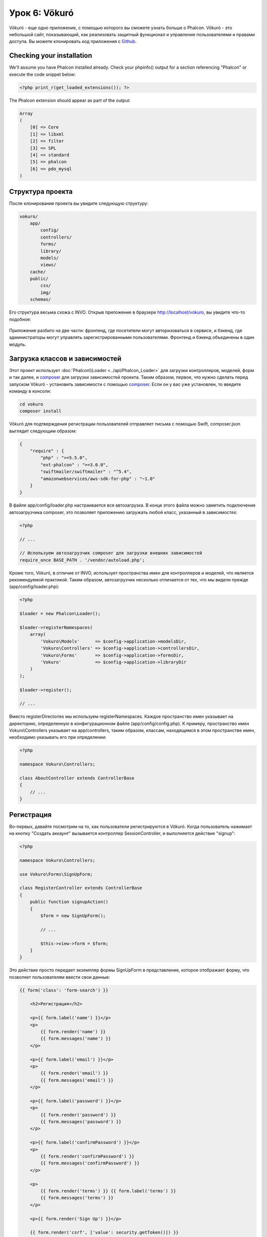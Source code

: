 Урок 6: Vökuró
==============
Vökuró - еще одно приложение, с помощью которого вы сможете узнать больше о Phalcon.
Vökuró - это небольшой сайт, показывающий, как реализовать защитный функционал и
управление пользователями и правами доступа. Вы можете клонировать код приложения с Github_.

Checking your installation
--------------------------
We'll assume you have Phalcon installed already. Check your phpinfo() output for a section referencing "Phalcon"
or execute the code snippet below:

.. code-block:: php

    <?php print_r(get_loaded_extensions()); ?>

The Phalcon extension should appear as part of the output:

.. code-block:: php

    Array
    (
        [0] => Core
        [1] => libxml
        [2] => filter
        [3] => SPL
        [4] => standard
        [5] => phalcon
        [6] => pdo_mysql
    )

Структура проекта
-----------------
После клонирования проекта вы увидите следующую структуру:

.. code-block:: bash

    vokuro/
        app/
            config/
            controllers/
            forms/
            library/
            models/
            views/
        cache/
        public/
            css/
            img/
        schemas/

Его структура весьма схожа с INVO. Открыв приложение в
браузере http://localhost/vokuro, вы увидите что-то подобное:

.. figure:: ../_static/img/vokuro-1.png
   :align: center

Приложение разбито на две части: фронтенд, где посетители могут авторизоваться в сервисе,
и бэкенд, где администраторы могут управлять зарегистрированными пользователями. Фронтенд и бэкенд
объединены в один модуль.

Загрузка классов и зависимостей
-------------------------------
Этот проект использует :doc:`Phalcon\\Loader <../api/Phalcon_Loader>` для загрузки контроллеров, моделей, форм и так далее, и composer_
для загрузки зависимостей проекта. Таким образом, первое, что нужно сделать перед запуском Vökuró -
установить зависимости с помощью composer_. Если он у вас уже установлен, то введите
команду в консоли:

.. code-block:: bash

    cd vokuro
    composer install

Vökuró для подтверждения регистрации пользователей отправляет письма с помощью Swift,
composer.json выглядит следующим образом:

.. code-block:: json

    {
        "require" : {
            "php" : ">=5.5.0",
            "ext-phalcon" : ">=3.0.0",
            "swiftmailer/swiftmailer" : "^5.4",
            "amazonwebservices/aws-sdk-for-php" : "~1.0"
        }
    }

В файле app/config/loader.php настраивается вся автозагрузка. В конце
этого файла можно заметить подключение автозагрузчика composer, это позволяет приложению загружать
любой класс, указанный в зависимостях:

.. code-block:: php

    <?php

    // ...

    // Используем автозагрузчик composer для загрузки внешних зависимостей
    require_once BASE_PATH . '/vendor/autoload.php';

Кроме того, Vökuró, в отличие от INVO, использует пространства имен для контроллеров и моделей,
что является рекомендуемой практикой. Таким образом, автозагрузчик несколько
отличается от тех, что мы видели прежде (app/config/loader.php):

.. code-block:: php

    <?php

    $loader = new Phalcon\Loader();

    $loader->registerNamespaces(
        array(
            'Vokuro\Models'      => $config->application->modelsDir,
            'Vokuro\Controllers' => $config->application->controllersDir,
            'Vokuro\Forms'       => $config->application->formsDir,
            'Vokuro'             => $config->application->libraryDir
        )
    );

    $loader->register();

    // ...

Вместо registerDirectories мы используем registerNamespaces. Каждое пространство имен указывает на директорию,
определенную в конфигурационном файле (app/config/config.php). К примеру, пространство имен Vokuro\\Controllers
указывает на app/controllers, таким образом, классам, находящимся в этом пространстве имен,
необходимо указывать его при определении:

.. code-block:: php

    <?php

    namespace Vokuro\Controllers;

    class AboutController extends ControllerBase
    {
        // ...
    }


Регистрация
-----------
Во-первых, давайте посмотрим на то, как пользователи регистрируются в Vökuró. Когда пользователь нажимает на кнопку "Создать аккаунт"
вызывается контроллер SessionController, и выполняется действие "signup":

.. code-block:: php

    <?php

    namespace Vokuro\Controllers;

    use Vokuro\Forms\SignUpForm;

    class RegisterController extends ControllerBase
    {
        public function signupAction()
        {
            $form = new SignUpForm();

            // ...

            $this->view->form = $form;
        }
    }

Это действие просто передает экземпляр формы SignUpForm в представление, которое отображает форму,
что позволяет пользователям ввести свои данные:

.. code-block:: html+jinja

    {{ form('class': 'form-search') }}

        <h2>Регистрация</h2>

        <p>{{ form.label('name') }}</p>
        <p>
            {{ form.render('name') }}
            {{ form.messages('name') }}
        </p>

        <p>{{ form.label('email') }}</p>
        <p>
            {{ form.render('email') }}
            {{ form.messages('email') }}
        </p>

        <p>{{ form.label('password') }}</p>
        <p>
            {{ form.render('password') }}
            {{ form.messages('password') }}
        </p>

        <p>{{ form.label('confirmPassword') }}</p>
        <p>
            {{ form.render('confirmPassword') }}
            {{ form.messages('confirmPassword') }}
        </p>

        <p>
            {{ form.render('terms') }} {{ form.label('terms') }}
            {{ form.messages('terms') }}
        </p>

        <p>{{ form.render('Sign Up') }}</p>

        {{ form.render('csrf', ['value': security.getToken()]) }}
        {{ form.messages('csrf') }}

        <hr>

    </form>

.. _Github: https://github.com/phalcon/vokuro
.. _composer: https://getcomposer.org/
